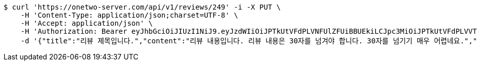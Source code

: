 [source,bash]
----
$ curl 'https://onetwo-server.com/api/v1/reviews/249' -i -X PUT \
    -H 'Content-Type: application/json;charset=UTF-8' \
    -H 'Accept: application/json' \
    -H 'Authorization: Bearer eyJhbGciOiJIUzI1NiJ9.eyJzdWIiOiJPTkUtVFdPLVNFUlZFUiBBUEkiLCJpc3MiOiJPTkUtVFdPLVVTRVIiLCJpYXQiOjE2NDQyMzc5MjMsImV4cCI6MTY0NzExNzkyMywic2VxIjoyNTV9.yB31gquDIXZltud5DMfo_RGvzs6DvGkQH2yoixMyvCs' \
    -d '{"title":"리뷰 제목입니다.","content":"리뷰 내용입니다. 리뷰 내용은 30자를 넘겨야 합니다. 30자를 넘기기 매우 어렵네요.","storeId":176,"images":["test.png"],"tags":["GOOD_PICTURE","CHEAP","NO_KIDS_ZONE"]}'
----